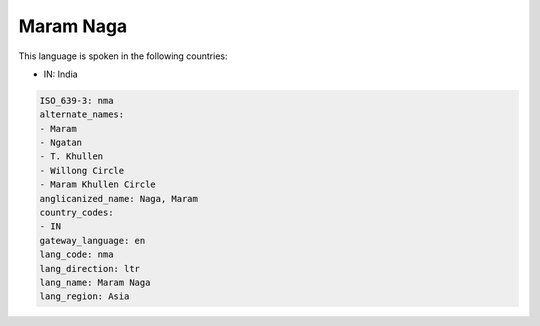 .. _nma:

Maram Naga
==========

This language is spoken in the following countries:

* IN: India

.. code-block:: yaml

    ISO_639-3: nma
    alternate_names:
    - Maram
    - Ngatan
    - T. Khullen
    - Willong Circle
    - Maram Khullen Circle
    anglicanized_name: Naga, Maram
    country_codes:
    - IN
    gateway_language: en
    lang_code: nma
    lang_direction: ltr
    lang_name: Maram Naga
    lang_region: Asia
    
